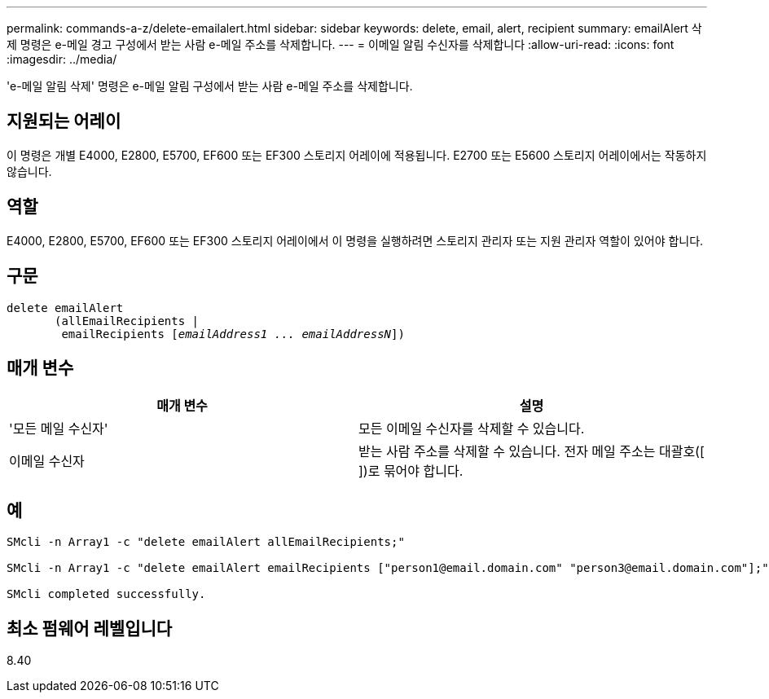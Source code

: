 ---
permalink: commands-a-z/delete-emailalert.html 
sidebar: sidebar 
keywords: delete, email, alert, recipient 
summary: emailAlert 삭제 명령은 e-메일 경고 구성에서 받는 사람 e-메일 주소를 삭제합니다. 
---
= 이메일 알림 수신자를 삭제합니다
:allow-uri-read: 
:icons: font
:imagesdir: ../media/


[role="lead"]
'e-메일 알림 삭제' 명령은 e-메일 알림 구성에서 받는 사람 e-메일 주소를 삭제합니다.



== 지원되는 어레이

이 명령은 개별 E4000, E2800, E5700, EF600 또는 EF300 스토리지 어레이에 적용됩니다. E2700 또는 E5600 스토리지 어레이에서는 작동하지 않습니다.



== 역할

E4000, E2800, E5700, EF600 또는 EF300 스토리지 어레이에서 이 명령을 실행하려면 스토리지 관리자 또는 지원 관리자 역할이 있어야 합니다.



== 구문

[source, cli, subs="+macros"]
----
delete emailAlert
       (allEmailRecipients |
        emailRecipients pass:quotes[[_emailAddress1 ... emailAddressN_]])
----


== 매개 변수

|===
| 매개 변수 | 설명 


 a| 
'모든 메일 수신자'
 a| 
모든 이메일 수신자를 삭제할 수 있습니다.



 a| 
이메일 수신자
 a| 
받는 사람 주소를 삭제할 수 있습니다. 전자 메일 주소는 대괄호([ ])로 묶어야 합니다.

|===


== 예

[listing]
----

SMcli -n Array1 -c "delete emailAlert allEmailRecipients;"

SMcli -n Array1 -c "delete emailAlert emailRecipients ["person1@email.domain.com" "person3@email.domain.com"];"

SMcli completed successfully.
----


== 최소 펌웨어 레벨입니다

8.40
